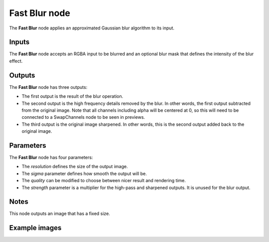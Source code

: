 Fast Blur node
~~~~~~~~~~~~~~

The **Fast Blur** node applies an approximated Gaussian blur algorithm to its input.

.. image:: images/node_filter_blur_fast.png
	:align: center

Inputs
++++++

The **Fast Blur** node accepts an RGBA input to be blurred and an optional blur mask
that defines the intensity of the blur effect.

Outputs
+++++++

The **Fast Blur** node has three outputs:

* The first output is the result of the blur operation.

* The second output is the high frequency details removed by the blur.
  In other words, the first output subtracted from the original image.
  Note that all channels including alpha will be centered at 0,
  so this will need to be connected to a SwapChannels node to be seen in previews.

* The third output is the original image sharpened.
  In other words, this is the second output added back to the original image.

Parameters
++++++++++

The **Fast Blur** node has four parameters:

* The *resolution* defines the size of the output image.

* The *sigma* parameter defines how smooth the output will be.

* The *quality* can be modified to choose between nicer result and rendering time.

* The *strength* parameter is a multiplier for the high-pass and sharpened outputs.
  It is unused for the blur output.

Notes
+++++

This node outputs an image that has a fixed size.

Example images
++++++++++++++

.. image:: images/node_blur_samples.png
	:align: center
